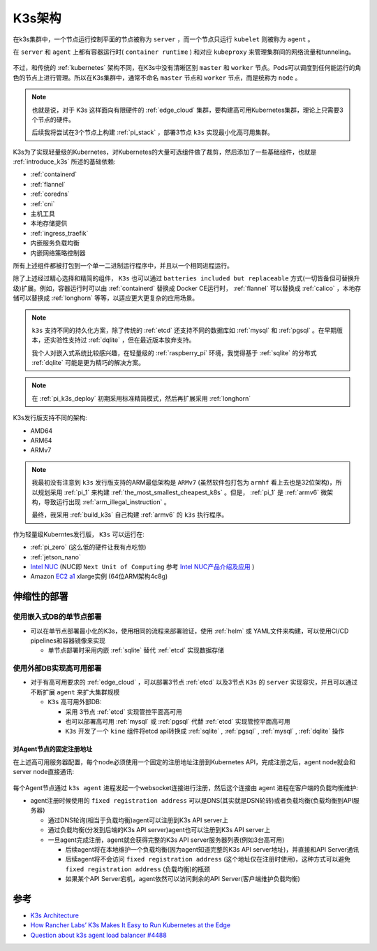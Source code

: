 .. _k3s_arch:

==============
K3s架构
==============

在k3s集群中，一个节点运行控制平面的节点被称为 ``server`` ，而一个节点只运行 ``kubelet`` 则被称为 ``agent`` 。

在 ``server`` 和 ``agent`` 上都有容器运行时( ``container runtime`` ) 和对应 ``kubeproxy`` 来管理集群间的网络流量和tunneling。

.. figure:: ../../_static/kubernetes/k3s/k3s.png
   :scale: 60

不过，和传统的 :ref:`kubernetes` 架构不同，在K3s中没有清晰区别 ``master`` 和 ``worker`` 节点。Pods可以调度到任何能运行的角色的节点上进行管理。所以在K3s集群中，通常不命名 ``master`` 节点和 ``worker`` 节点，而是统称为 ``node`` 。

.. note::

   也就是说，对于 K3s 这样面向有限硬件的 :ref:`edge_cloud` 集群，要构建高可用Kubernetes集群，理论上只需要3个节点的硬件。

   后续我将尝试在3个节点上构建 :ref:`pi_stack` ，部署3节点 ``k3s`` 实现最小化高可用集群。

K3s为了实现轻量级的Kubernetes，对Kubernetes的大量可选组件做了裁剪，然后添加了一些基础组件，也就是 :ref:`introduce_k3s` 所述的基础依赖:

- :ref:`containerd`
- :ref:`flannel`
- :ref:`coredns`
- :ref:`cni`
- 主机工具
- 本地存储提供
- :ref:`ingress_traefik`
- 内嵌服务负载均衡
- 内嵌网络策略控制器

所有上述组件都被打包到一个单一二进制运行程序中，并且以一个相同进程运行。

除了上述经过精心选择和精简的组件， ``K3s`` 也可以通过 ``batteries included but replaceable`` 方式(一切皆备但可替换升级)扩展。例如，容器运行时可以由 :ref:`containerd` 替换成 Docker CE运行时， :ref:`flannel` 可以替换成 :ref:`calico` ，本地存储可以替换成 :ref:`longhorn` 等等，以适应更大更复杂的应用场景。

.. note::

   ``k3s`` 支持不同的持久化方案，除了传统的 :ref:`etcd` 还支持不同的数据库如 :ref:`mysql` 和 :ref:`pgsql` 。在早期版本，还实验性支持过 :ref:`dqlite` ，但在最近版本放弃支持。

   我个人对嵌入式系统比较感兴趣，在轻量级的 :ref:`raspberry_pi` 环境，我觉得基于 :ref:`sqlite` 的分布式 :ref:`dqlite` 可能是更为精巧的解决方案。

.. note::

   在 :ref:`pi_k3s_deploy` 初期采用标准精简模式，然后再扩展采用 :ref:`longhorn` 

K3s发行版支持不同的架构:

- AMD64
- ARM64
- ARMv7

.. note::

   我最初没有注意到 ``k3s`` 发行版支持的ARM最低架构是 ``ARMv7`` (虽然软件包打包为 ``armhf`` 看上去也是32位架构)，所以规划采用 :ref:`pi_1` 来构建 :ref:`the_most_smallest_cheapest_k8s` 。但是， :ref:`pi_1` 是 :ref:`armv6` 微架构，导致运行出现 :ref:`arm_illegal_instruction` 。

   最终，我采用 :ref:`build_k3s` 自己构建 :ref:`armv6` 的 ``k3s`` 执行程序。

作为轻量级Kuberntes发行版， ``K3s`` 可以运行在:

- :ref:`pi_zero` (这么低的硬件让我有点吃惊)
- :ref:`jetson_nano`
- `Intel NUC <https://www.intel.com/content/www/us/en/products/details/nuc.html>`_ (NUC即 ``Next Unit of Computing`` 参考 `Intel NUC产品介绍及应用 <https://www.wpgdadatong.com/cn/blog/detail?BID=B3678>`_ )
- Amazon `EC2 a1 <https://aws.amazon.com/ec2/instance-types/a1/>`_ xlarge实例 (64位ARM架构4c8g)

伸缩性的部署
==============

使用嵌入式DB的单节点部署
-------------------------

- 可以在单节点部署最小化的K3s，使用相同的流程来部署验证，使用 :ref:`helm` 或 YAML文件来构建，可以使用CI/CD pipelines和容器镜像来实现

  - 单节点部署时采用内嵌 :ref:`sqlite` 替代 :ref:`etcd` 实现数据存储

.. figure:: ../../_static/kubernetes/k3s/k3s-architecture-single-server.png
   :scale: 10

使用外部DB实现高可用部署
--------------------------

- 对于有高可用要求的 :ref:`edge_cloud` ，可以部署3节点 :ref:`etcd` 以及3节点 ``K3s`` 的 ``server`` 实现容灾，并且可以通过不断扩展 ``agent`` 来扩大集群规模

  - ``K3s`` 高可用外部DB: 

    - 采用 3节点 :ref:`etcd` 实现管控平面高可用
    - 也可以部署高可用 :ref:`mysql` 或 :ref:`pgsql` 代替 :ref:`etcd` 实现管控平面高可用
    - ``K3s`` 开发了一个 ``kine`` 组件将etcd api转换成 :ref:`sqlite` , :ref:`pgsql` , :ref:`mysql` , :ref:`dqlite` 操作

.. figure:: ../../_static/kubernetes/k3s/k3s-architecture-ha-server.png
   :scale: 10

对Agent节点的固定注册地址
~~~~~~~~~~~~~~~~~~~~~~~~~~

在上述高可用服务器配置，每个node必须使用一个固定的注册地址注册到Kubernetes API，完成注册之后，agent node就会和server node直接通讯:

.. figure:: ../../_static/kubernetes/k3s/k3s-production-setup.png
   :scale: 40

每个Agent节点通过 ``k3s agent`` 进程发起一个websocket连接进行注册，然后这个连接由 agent 进程在客户端的负载均衡维护:

- agent注册时候使用的 ``fixed registration address`` 可以是DNS(其实就是DSN轮转)或者负载均衡(负载均衡到API服务器)

  - 通过DNS轮询(相当于负载均衡)agent可以注册到K3s API server上
  - 通过负载均衡(分发到后端的K3s API server)agent也可以注册到K3s API server上
  - 一旦agent完成注册，agent就会获得完整的K3s API server服务器列表(例如3台高可用)

    - 后续agent将在本地维护一个负载均衡(因为agent知道完整的K3s API server地址)，并直接和API Server通讯
    - 后续agent将不会访问 ``fixed registration address`` (这个地址仅在注册时使用)，这种方式可以避免 ``fixed registration address`` (负载均衡)的瓶颈
    - 如果某个API Server宕机，agent依然可以访问剩余的API Server(客户端维护负载均衡)

参考
======

- `K3s Architecture <https://rancher.com/docs/k3s/latest/en/architecture/>`_
- `How Rancher Labs’ K3s Makes It Easy to Run Kubernetes at the Edge <https://thenewstack.io/how-rancher-labs-k3s-makes-it-easy-to-run-kubernetes-at-the-edge/>`_
- `Question about k3s agent load balancer #4488 <https://github.com/k3s-io/k3s/discussions/4488>`_
